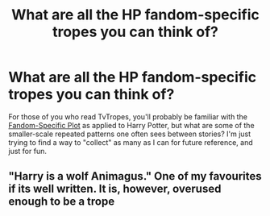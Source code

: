 #+TITLE: What are all the HP fandom-specific tropes you can think of?

* What are all the HP fandom-specific tropes you can think of?
:PROPERTIES:
:Author: Karinta
:Score: 3
:DateUnix: 1451279013.0
:DateShort: 2015-Dec-28
:FlairText: Discussion
:END:
For those of you who read TvTropes, you'll probably be familiar with the [[http://tvtropes.org/pmwiki/pmwiki.php/FandomSpecificPlot/HarryPotter][Fandom-Specific Plot]] as applied to Harry Potter, but what are some of the smaller-scale repeated patterns one often sees between stories? I'm just trying to find a way to "collect" as many as I can for future reference, and just for fun.


** "Harry is a wolf Animagus." One of my favourites if its well written. It is, however, overused enough to be a trope
:PROPERTIES:
:Author: TheAndyman777
:Score: 2
:DateUnix: 1451420716.0
:DateShort: 2015-Dec-29
:END:
